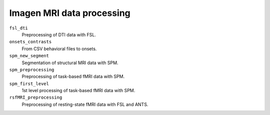 ==========================
Imagen MRI data processing
==========================

``fsl_dti``
  Preprocessing of DTI data with FSL.

``onsets_contrasts``
  From CSV behavioral files to onsets.

``spm_new_segment``
  Segmentation of structural MRI data with SPM.

``spm_preprocessing``
  Preprocessing of task-based fMRI data with SPM.

``spm_first_level``
  1st level processing of task-based fMRI data with SPM.

``rsfMRI_preprocessing``
  Preprocessing of resting-state fMRI data with FSL and ANTS.
